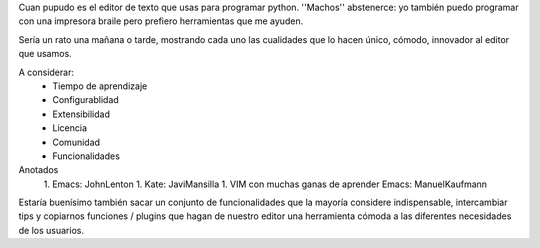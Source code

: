 Cuan pupudo es el editor de texto que usas para programar python. ''Machos'' abstenerce: yo también puedo programar con una impresora braile pero prefiero herramientas que me ayuden.

Sería un rato una mañana o tarde, mostrando cada uno las cualidades que lo hacen único, cómodo, innovador al editor que usamos.

A considerar:
    * Tiempo de aprendizaje
    * Configurablidad
    * Extensibilidad
    * Licencia
    * Comunidad
    * Funcionalidades

Anotados
   1. Emacs: JohnLenton
   1. Kate: JaviMansilla
   1. VIM con muchas ganas de aprender Emacs: ManuelKaufmann


Estaría buenísimo también sacar un conjunto de funcionalidades que la mayoría considere indispensable, intercambiar tips y copiarnos funciones / plugins que hagan de nuestro editor una herramienta cómoda a las diferentes necesidades de los usuarios.

